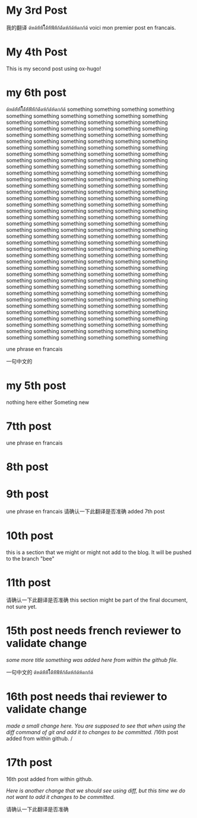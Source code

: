 #+HUGO_BASE_DIR: ~/blog
#+HUGO_SECTION: posts

* My 3rd Post
  :PROPERTIES:
  :EXPORT_FILE_NAME: my-third-post
  :EXPORT_DATE: 2023-05-06
  :EXPORT_HUGO_TAGS: emacs org-mode ox-hugo
  :END:

我的翻译
ด้หด้ห้้ห้้ไ้้้้้้ด้้ห้้ฟ้้ห้้ก้ด้้ดห้ก้ด้ห้ดกก้ด้
voici mon premier post en francais.


* My 4th Post
  :PROPERTIES:
  :EXPORT_FILE_NAME: my-fourth-post
  :EXPORT_DATE: 2023-05-07
  :EXPORT_HUGO_TAGS: emacs org-mode ox-hugo
  :END:
This is my second post using ox-hugo!
# Local Variables:
# eval: (org-hugo-auto-export-mode)
# End:
* my 6th post
  :PROPERTIES:
  :EXPORT_FILE_NAME: my-sixth-post
  :EXPORT_DATE: 2023-05-07
  :EXPORT_HUGO_TAGS: emacs org-mode ox-hugo
  :END:

ด้หด้ห้้ห้้ไ้้้้้้ด้้ห้้ฟ้้ห้้ก้ด้้ดห้ก้ด้ห้ดกก้ด้
something
something
something
something
something
something
something
something
something
something
something
something
something
something
something
something
something
something
something
something
something
something
something
something
something
something
something
something
something
something
something
something
something
something
something
something
something
something
something
something
something
something
something
something
something
something
something
something
something
something
something
something
something
something
something
something
something
something
something
something
something
something
something
something
something
something
something
something
something
something
something
something
something
something
something
something
something
something
something
something
something
something
something
something
something
something
something
something
something
something
something
something
something
something
something
something
something
something
something
something
something
something
something
something
something
something
something
something
something
something
something
something
something
something
something
something
something
something
something
something
something
something
something
something
something
something
something
something
something
something
something
something
something
something
something
something
something
something
something
something
something
something
something
something
something
something
something
something
something
something
something
something
something
something
something
something
something
something
something
something
something
something
something
something
something
something
something
something
something
something
something
something
something
something
something
something
something
something
something
something
something
something
something
something
something
something
something
something
something
something
something
something
something
something
something
something
something
something
something
something
something
something
something
something
something
something
something
something
something
something
something
something
something
something
something
something
something
something
something
something


une phrase en francais

一句中文的

* my 5th post
  :PROPERTIES:
  :EXPORT_FILE_NAME: my-fifth-post
  :EXPORT_DATE: 2023-05-07
  :EXPORT_HUGO_TAGS: emacs org-mode ox-hugo
  :END:
  nothing here either
Someting new
* 7tth post
 :PROPERTIES:
  :EXPORT_FILE_NAME: my-seventh-post
  :EXPORT_DATE: 2023-05-07
  :EXPORT_HUGO_TAGS: emacs org-mode ox-hugo
  :END:

une phrase en francais

* 8th post
 :PROPERTIES:
  :EXPORT_FILE_NAME: my-eigth-post
  :EXPORT_DATE: 2023-05-07
  :EXPORT_HUGO_TAGS: emacs org-mode ox-hugo
  :END:
* 9th post
 :PROPERTIES:
  :EXPORT_FILE_NAME: my-nineth-post
  :EXPORT_DATE: 2023-05-07
  :EXPORT_HUGO_TAGS: emacs org-mode ox-hugo
  :END:


une phrase en francais
请确认一下此翻译是否准确
added 7th post
* 10th post
:PROPERTIES:
  :EXPORT_FILE_NAME: my-tenth-post
  :EXPORT_DATE: 2023-05-07
  :EXPORT_HUGO_TAGS: emacs org-mode ox-hugo
  :END:
this is a section that we might or might not add to the blog.
It will be pushed to the branch "bee"
* 11th post
:PROPERTIES:
  :EXPORT_FILE_NAME: my-eleventh-post
  :EXPORT_DATE: 2023-05-07
  :EXPORT_HUGO_TAGS: emacs org-mode ox-hugo
  :END:

请确认一下此翻译是否准确
this section might be part of the final document, not sure yet.
* 15th post needs french reviewer to validate change
:PROPERTIES:
  :EXPORT_FILE_NAME: my-fifteenth-post
  :EXPORT_DATE: 2023-05-07
  :EXPORT_HUGO_TAGS: emacs org-mode ox-hugo
  :END:
/some more title/
/something was added here from within the github file./

一句中文的
ด้หด้ห้้ห้้ไ้้้้้้ด้้ห้้ฟ้้ห้้ก้ด้้ดห้ก้ด้ห้ดกก้ด้
* 16th post needs thai reviewer to validate change
:PROPERTIES:
  :EXPORT_FILE_NAME: my-sixteen-post
  :EXPORT_DATE: 2023-05-07
  :EXPORT_HUGO_TAGS: emacs org-mode ox-hugo
  :END:
/made a small change here. You are supposed to see that when using the diff command of git and add it to changes to be committed./
/16th post added from within github.  /


* 17th post
:PROPERTIES:
  :EXPORT_FILE_NAME: my-seventeenth-post
  :EXPORT_DATE: 2023-05-07
  :EXPORT_HUGO_TAGS: emacs org-mode ox-hugo
  :END:
16th post added from within github.  

/Here is another change that we should see using diff, but this time we do not want to add it changes to be committed./

请确认一下此翻译是否准确
